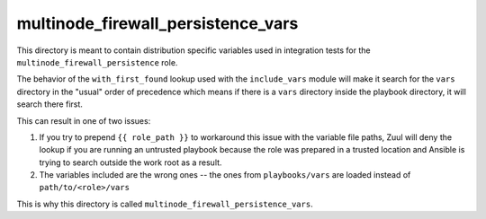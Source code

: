 multinode_firewall_persistence_vars
===================================

This directory is meant to contain distribution specific variables used in
integration tests for the ``multinode_firewall_persistence`` role.

The behavior of the ``with_first_found`` lookup used with the ``include_vars``
module will make it search for the ``vars`` directory in the "usual" order of
precedence which means if there is a ``vars`` directory inside the playbook
directory, it will search there first.

This can result in one of two issues:

1. If you try to prepend ``{{ role_path }}`` to workaround this issue with the
   variable file paths, Zuul will deny the lookup if you are running an
   untrusted playbook because the role was prepared in a trusted location and
   Ansible is trying to search outside the work root as a result.
2. The variables included are the wrong ones -- the ones from
   ``playbooks/vars`` are loaded instead of ``path/to/<role>/vars``

This is why this directory is called ``multinode_firewall_persistence_vars``.
